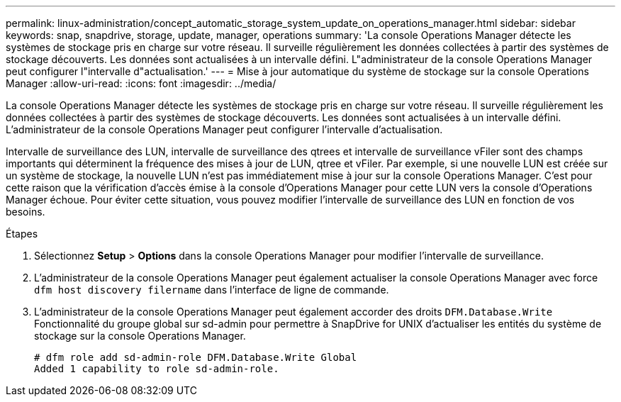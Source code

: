---
permalink: linux-administration/concept_automatic_storage_system_update_on_operations_manager.html 
sidebar: sidebar 
keywords: snap, snapdrive, storage, update, manager, operations 
summary: 'La console Operations Manager détecte les systèmes de stockage pris en charge sur votre réseau. Il surveille régulièrement les données collectées à partir des systèmes de stockage découverts. Les données sont actualisées à un intervalle défini. L"administrateur de la console Operations Manager peut configurer l"intervalle d"actualisation.' 
---
= Mise à jour automatique du système de stockage sur la console Operations Manager
:allow-uri-read: 
:icons: font
:imagesdir: ../media/


[role="lead"]
La console Operations Manager détecte les systèmes de stockage pris en charge sur votre réseau. Il surveille régulièrement les données collectées à partir des systèmes de stockage découverts. Les données sont actualisées à un intervalle défini. L'administrateur de la console Operations Manager peut configurer l'intervalle d'actualisation.

Intervalle de surveillance des LUN, intervalle de surveillance des qtrees et intervalle de surveillance vFiler sont des champs importants qui déterminent la fréquence des mises à jour de LUN, qtree et vFiler. Par exemple, si une nouvelle LUN est créée sur un système de stockage, la nouvelle LUN n'est pas immédiatement mise à jour sur la console Operations Manager. C'est pour cette raison que la vérification d'accès émise à la console d'Operations Manager pour cette LUN vers la console d'Operations Manager échoue. Pour éviter cette situation, vous pouvez modifier l'intervalle de surveillance des LUN en fonction de vos besoins.

.Étapes
. Sélectionnez *Setup* > *Options* dans la console Operations Manager pour modifier l'intervalle de surveillance.
. L'administrateur de la console Operations Manager peut également actualiser la console Operations Manager avec force `dfm host discovery filername` dans l'interface de ligne de commande.
. L'administrateur de la console Operations Manager peut également accorder des droits `DFM.Database.Write` Fonctionnalité du groupe global sur sd-admin pour permettre à SnapDrive for UNIX d'actualiser les entités du système de stockage sur la console Operations Manager.
+
[listing]
----
# dfm role add sd-admin-role DFM.Database.Write Global
Added 1 capability to role sd-admin-role.
----

